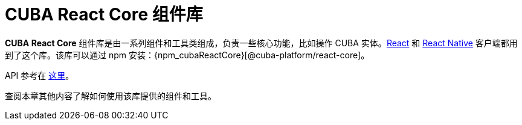 = CUBA React Core 组件库

*CUBA React Core* 组件库是由一系列组件和工具类组成，负责一些核心功能，比如操作 CUBA 实体。xref:client-react:starter-guide.adoc[React] 和 xref:client-react-native:starter-guide.adoc[React Native] 客户端都用到了这个库。该库可以通过 npm 安装：{npm_cubaReactCore}[@cuba-platform/react-core]。

API 参考在 link:../api-reference/cuba-react-core/index.html[这里]。

查阅本章其他内容了解如何使用该库提供的组件和工具。
